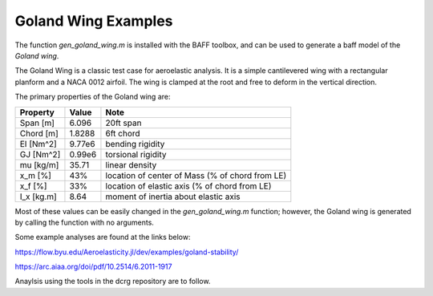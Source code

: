 Goland Wing Examples
====================

The function `gen_goland_wing.m` is installed with the BAFF toolbox, and can be used to generate a baff model of the *Goland wing*.

The Goland Wing is a classic test case for aeroelastic analysis. It is a simple cantilevered wing with a rectangular planform and a NACA 0012 airfoil. The wing is clamped at the root and free to deform in the vertical direction.

The primary properties of the Goland wing are:

+------------+--------+-------------------------------------------------+
| Property   | Value  | Note                                            |
+============+========+=================================================+
| Span [m]   | 6.096  | 20ft span                                       |
+------------+--------+-------------------------------------------------+
| Chord [m]  | 1.8288 | 6ft chord                                       |
+------------+--------+-------------------------------------------------+
| EI [Nm^2]  | 9.77e6 | bending rigidity                                |
+------------+--------+-------------------------------------------------+
| GJ [Nm^2]  | 0.99e6 | torsional rigidity                              |
+------------+--------+-------------------------------------------------+
| \mu [kg/m] | 35.71  | linear density                                  |
+------------+--------+-------------------------------------------------+
| x_m [%]    | 43%    | location of center of Mass (% of chord from LE) |
+------------+--------+-------------------------------------------------+
| x_f [%]    | 33%    | location of elastic axis (% of chord from LE)   |
+------------+--------+-------------------------------------------------+
| I_x [kg.m] | 8.64   |  moment of inertia about elastic axis           |
+------------+--------+-------------------------------------------------+

Most of these values can be easily changed in the `gen_goland_wing.m` function; however, the Goland wing is generated by calling the function with no arguments.

Some example analyses are found at the links below:

https://flow.byu.edu/Aeroelasticity.jl/dev/examples/goland-stability/

https://arc.aiaa.org/doi/pdf/10.2514/6.2011-1917

Anaylsis using the tools in the dcrg repository are to follow.
